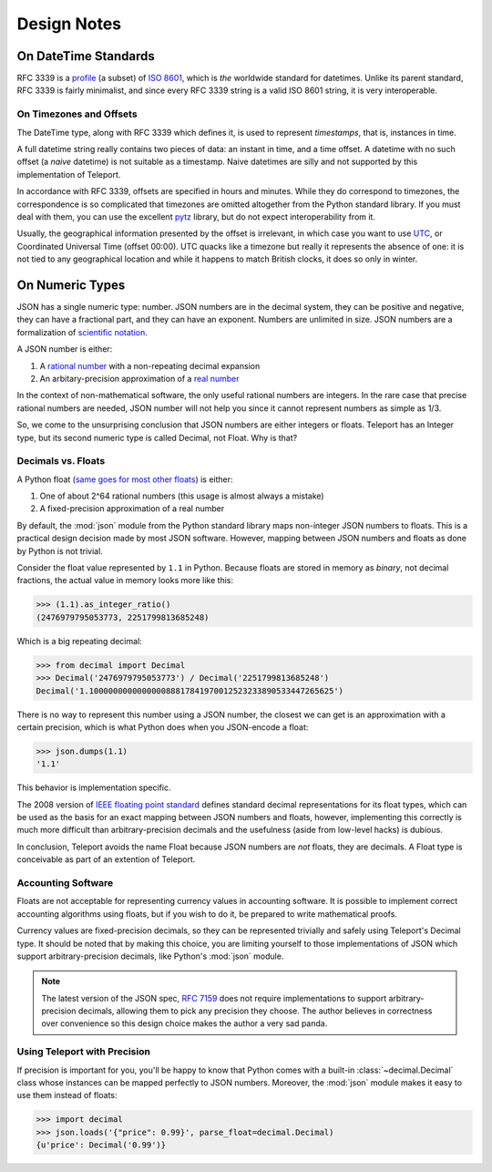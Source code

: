 Design Notes
============

.. _on-datetime-standards:

On DateTime Standards
---------------------

RFC 3339 is a `profile <http://en.wikipedia.org/wiki/Profile_(engineering)>`_
(a subset) of `ISO 8601 <http://www.iso.org/iso/home/standards/iso8601.htm>`_,
which is *the* worldwide standard for datetimes. Unlike its parent standard,
RFC 3339 is fairly minimalist, and since every RFC 3339 string is a valid
ISO 8601 string, it is very interoperable.

.. _on-timezones:

On Timezones and Offsets
^^^^^^^^^^^^^^^^^^^^^^^^

The DateTime type, along with RFC 3339 which defines it, is used to represent
*timestamps*, that is, instances in time.

A full datetime string really contains two pieces of data: an instant in time,
and a time offset. A datetime with no such offset (a *naive* datetime) is not
suitable as a timestamp. Naive datetimes are silly and not supported by this
implementation of Teleport.

In accordance with RFC 3339, offsets are specified in hours and minutes.
While they do correspond to timezones, the correspondence is so complicated
that timezones are omitted altogether from the Python standard library. If you
must deal with them, you can use the excellent
`pytz <http://pytz.sourceforge.net/>`_ library, but do not expect
interoperability from it.

Usually, the geographical information presented by the offset is irrelevant, in
which case you want to use `UTC <http://en.wikipedia.org/wiki/Coordinated_Universal_Time>`_,
or Coordinated Universal Time (offset 00:00). UTC quacks like a timezone but
really it represents the absence of one: it is not tied to any geographical
location and while it happens to match British clocks, it does so only in
winter.

.. _on-numeric-types:

On Numeric Types
----------------

.. seealso::

    The two built-in numeric types: :ref:`type-integer` and :ref:`type-decimal`.

JSON has a single numeric type: number. JSON numbers are in the decimal system,
they can be positive and negative, they can have a fractional part, and they
can have an exponent. Numbers are unlimited in size. JSON numbers are a
formalization of
`scientific notation <http://en.wikipedia.org/wiki/Scientific_notation>`_.

A JSON number is either:

1. A `rational number <http://en.wikipedia.org/wiki/Rational_number>`_ with a non-repeating decimal expansion
2. An arbitary-precision approximation of a `real number <http://en.wikipedia.org/wiki/Real_number>`_

In the context of non-mathematical software, the only useful rational numbers
are integers. In the rare case that precise rational numbers are needed, JSON
number will not help you since it cannot represent numbers as simple as 1/3.

So, we come to the unsurprising conclusion that JSON numbers are either
integers or floats. Teleport has an Integer type, but its second
numeric type is called Decimal, not Float. Why is that?

Decimals vs. Floats
^^^^^^^^^^^^^^^^^^^

A Python float (`same goes for most other floats <http://en.wikipedia.org/wiki/IEEE_floating_point>`_) is either:

1. One of about 2^64 rational numbers (this usage is almost always a mistake)
2. A fixed-precision approximation of a real number

By default, the :mod:`json` module from the Python standard library maps
non-integer JSON numbers to floats. This is a practical design decision made by
most JSON software. However, mapping between JSON numbers and floats as done
by Python is not trivial.

Consider the float value represented by ``1.1`` in Python. Because floats are
stored in memory as *binary*, not decimal fractions, the actual value in memory
looks more like this:

.. code-block:: python

    >>> (1.1).as_integer_ratio()
    (2476979795053773, 2251799813685248)

Which is a big repeating decimal:

.. code-block:: python

    >>> from decimal import Decimal
    >>> Decimal('2476979795053773') / Decimal('2251799813685248')
    Decimal('1.100000000000000088817841970012523233890533447265625')

There is no way to represent this number using a JSON number, the closest we
can get is an approximation with a certain precision, which is what Python
does when you JSON-encode a float:

.. code-block:: python

    >>> json.dumps(1.1)
    '1.1'

This behavior is implementation specific.

The 2008 version of `IEEE floating point standard <http://en.wikipedia.org/wiki/IEEE_floating_point>`_
defines standard decimal representations for its float types, which can be used
as the basis for an exact mapping between JSON numbers and floats, however,
implementing this correctly is much more difficult than arbitrary-precision
decimals and the usefulness (aside from low-level hacks) is dubious.

In conclusion, Teleport avoids the name Float because JSON numbers are *not*
floats, they are decimals. A Float type is conceivable as part of an extention
of Teleport.

Accounting Software
^^^^^^^^^^^^^^^^^^^

Floats are not acceptable for representing currency values in accounting
software. It is possible to implement correct accounting algorithms using
floats, but if you wish to do it, be prepared to write mathematical proofs.

Currency values are fixed-precision decimals, so they can be represented
trivially and safely using Teleport's Decimal type. It should be noted that by
making this choice, you are limiting yourself to those implementations of JSON
which support arbitrary-precision decimals, like Python's :mod:`json` module.

.. note::

    The latest version of the JSON spec, `RFC 7159 <http://tools.ietf.org/html/rfc7159.html>`_
    does not require implementations to support arbitrary-precision decimals,
    allowing them to pick any precision they choose. The author believes in
    correctness over convenience so this design choice makes the author a very
    sad panda.

.. _decimal-precision:

Using Teleport with Precision
^^^^^^^^^^^^^^^^^^^^^^^^^^^^^

If precision is important for you, you'll be happy to know that Python comes
with a built-in :class:`~decimal.Decimal` class whose instances can be mapped
perfectly to JSON numbers. Moreover, the :mod:`json` module makes it easy to
use them instead of floats:

.. code-block:: python

    >>> import decimal
    >>> json.loads('{"price": 0.99}', parse_float=decimal.Decimal)
    {u'price': Decimal('0.99')}

